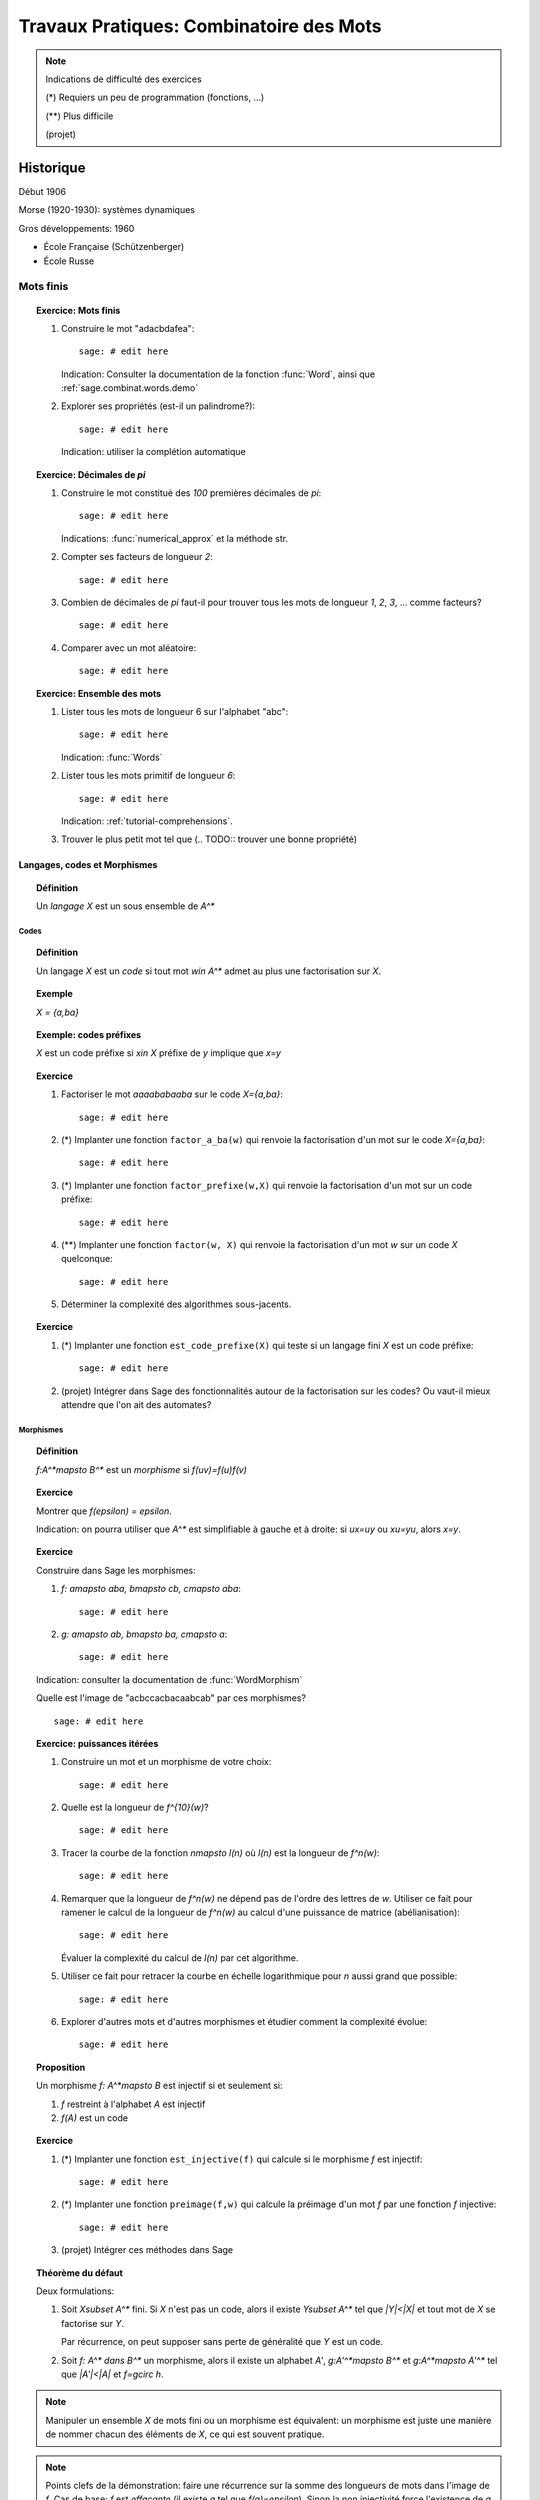 .. -*- coding: utf-8 -*-
.. _bobo.2012.combinatoire_des_mots:

========================================
Travaux Pratiques: Combinatoire des Mots
========================================

.. MODULEAUTHOR:: Julien Cassaigne, Nicolas M. Thiéry

.. note:: Indications de difficulté des exercices

    (*) Requiers un peu de programmation (fonctions, ...)

    (**) Plus difficile

    (projet)

**********
Historique
**********

Début 1906

Morse (1920-1930): systèmes dynamiques

Gros développements: 1960

- École Française (Schützenberger)
- École Russe


Mots finis
**********

.. TOPIC:: Exercice: Mots finis

    #.  Construire le mot "adacbdafea"::

            sage: # edit here

        Indication: Consulter la documentation de la fonction
        :func:`Word`, ainsi que :ref:`sage.combinat.words.demo`

    #.  Explorer ses propriétés (est-il un palindrome?)::

            sage: # edit here

        Indication: utiliser la complétion automatique

.. TOPIC:: Exercice: Décimales de `\pi`

    #.  Construire le mot constitué des `100` premières décimales de `pi`::

            sage: # edit here

        Indications: :func:`numerical_approx` et la méthode str.

    #. Compter ses facteurs de longueur `2`::

            sage: # edit here

    #. Combien de décimales de `\pi` faut-il pour trouver tous les
       mots de longueur `1`, `2`, `3`, ... comme facteurs?

       ::

            sage: # edit here

    #. Comparer avec un mot aléatoire::

            sage: # edit here

.. TOPIC:: Exercice: Ensemble des mots

    #.  Lister tous les mots de longueur 6 sur l'alphabet "abc"::

            sage: # edit here

        Indication: :func:`Words`

    #.  Lister tous les mots primitif de longueur `6`::

            sage: # edit here

        Indication: :ref:`tutorial-comprehensions`.

    #.  Trouver le plus petit mot tel que (.. TODO:: trouver une bonne propriété)

Langages, codes et Morphismes
=============================

.. TOPIC:: Définition

    Un *langage* `X` est un sous ensemble de `A^*`

Codes
-----

.. TOPIC:: Définition

    Un langage `X` est un *code* si tout mot `w\in A^*` admet au plus
    une factorisation sur `X`.

.. TOPIC:: Exemple

    `X = \{a,ba\}`

.. TOPIC:: Exemple: codes préfixes

    `X` est un code préfixe si `x\in X` préfixe de `y` implique que `x=y`

.. TOPIC:: Exercice

    #. Factoriser le mot `aaaababaaba` sur le code `X=\{a,ba\}`::

            sage: # edit here

    #. (*) Implanter une fonction ``factor_a_ba(w)`` qui renvoie la
       factorisation d'un mot sur le code `X=\{a,ba\}`::

            sage: # edit here

    #. (*) Implanter une fonction ``factor_prefixe(w,X)`` qui renvoie
       la factorisation d'un mot sur un code préfixe::

            sage: # edit here

    #. (**) Implanter une fonction ``factor(w, X)`` qui renvoie la
       factorisation d'un mot `w` sur un code `X` quelconque::

            sage: # edit here

    #. Déterminer la complexité des algorithmes sous-jacents.

.. TOPIC:: Exercice

    #. (*) Implanter une fonction ``est_code_prefixe(X)`` qui teste si
       un langage fini `X` est un code préfixe::

            sage: # edit here

    #. (projet) Intégrer dans Sage des fonctionnalités autour de la
       factorisation sur les codes? Ou vaut-il mieux attendre que l'on
       ait des automates?


Morphismes
----------

.. TOPIC:: Définition

    `f:A^*\mapsto B^*` est un *morphisme* si `f(uv)=f(u)f(v)`

.. TOPIC:: Exercice

    Montrer que `f(\epsilon) = \epsilon`.

    Indication: on pourra utiliser que `A^*` est simplifiable à gauche
    et à droite: si `ux=uy` ou `xu=yu`, alors `x=y`.

.. TOPIC:: Exercice

    Construire dans Sage les morphismes:

    #. `f: a\mapsto aba, b\mapsto cb, c\mapsto aba`::

            sage: # edit here

    #. `g: a\mapsto ab, b\mapsto ba, c\mapsto a`::

            sage: # edit here

    Indication: consulter la documentation de :func:`WordMorphism`

    Quelle est l'image de "acbccacbacaabcab" par ces morphismes?

    ::

        sage: # edit here

.. TOPIC:: Exercice: puissances itérées

    #.  Construire un mot et un morphisme de votre choix::

            sage: # edit here

    #.  Quelle est la longueur de `f^{10}(w)`?

        ::

            sage: # edit here

    #.  Tracer la courbe de la fonction `n\mapsto l(n)` où `l(n)` est
        la longueur de `f^n(w)`::

            sage: # edit here

    #.  Remarquer que la longueur de `f^n(w)` ne dépend pas de l'ordre
        des lettres de `w`. Utiliser ce fait pour ramener le calcul de
        la longueur de `f^n(w)` au calcul d'une puissance de matrice
        (abélianisation)::

            sage: # edit here

        Évaluer la complexité du calcul de `l(n)` par cet algorithme.

    #.  Utiliser ce fait pour retracer la courbe en échelle
        logarithmique pour `n` aussi grand que possible::

            sage: # edit here

    #.  Explorer d'autres mots et d'autres morphismes et étudier
        comment la complexité évolue::

            sage: # edit here

.. TOPIC:: Proposition

    Un morphisme `f: A^*\mapsto B` est injectif si et seulement si:

    #. `f` restreint à l'alphabet `A` est injectif

    #. `f(A)` est un code

.. TOPIC:: Exercice

    #.  (*) Implanter une fonction ``est_injective(f)`` qui calcule si
        le morphisme `f` est injectif::

            sage: # edit here

    #.  (*) Implanter une fonction ``preimage(f,w)`` qui calcule la
        préimage d'un mot `f` par une fonction `f` injective::

            sage: # edit here

    #.  (projet) Intégrer ces méthodes dans Sage


.. TOPIC:: Théorème du défaut

    Deux formulations:

    #. Soit `X\subset A^*` fini. Si `X` n'est pas un code, alors il
       existe `Y\subset A^*` tel que `|Y|<|X|` et tout mot de `X` se
       factorise sur `Y`.

       Par récurrence, on peut supposer sans perte de généralité que
       `Y` est un code.

    #. Soit `f: A^* dans B^*` un morphisme, alors il existe un
       alphabet `A'`, `g:A'^*\mapsto B^*` et `g:A^*\mapsto A'^*`
       tel que `|A'|<|A|` et `f=g\circ h`.

.. NOTE::

    Manipuler un ensemble `X` de mots fini ou un morphisme est
    équivalent: un morphisme est juste une manière de nommer chacun
    des éléments de `X`, ce qui est souvent pratique.


.. NOTE::

    Points clefs de la démonstration: faire une récurrence sur la
    somme des longueurs de mots dans l'image de `f`. Cas de base: `f`
    est *effaçante* (il existe `a` tel que `f(a)=\epsilon`). Sinon la
    non injectivité force l'existence de `a` et `b` tels que `f(a)`
    est un préfixe de `f(b)` que l'on utilise pour appliquer la
    récurrence.


.. TOPIC:: Corollaire

    Soient `x` et `y` deux mots non vides. Alors les énoncés suivants
    sont équivalents:

    #. `x` et `y` commutent

    #. Il existe `n,m>0` tels que `x^m=y^n`

    #. Il existe `z\in A^+` tels que `x,y\in z^*`

    #. `\{x,y\}` n'est pas un code ou `x=y`


Il existe toute une littérature sur les équations sur les mots.

Conjugaison, périodicité, répétitions
-------------------------------------

Mots primitifs
^^^^^^^^^^^^^^

.. TOPIC:: Définition

    Un mot `w\in A^+` est primitif s'il n'est pas la puissance d'un
    mot plus petit.

.. TOPIC:: Proposition

    Soit `w\in A^+`. Il existe un unique `z\in A^+`, appelé *racine
    primitive* de `w`, tel que `z` est primitif et `w\in z^*`.

.. TOPIC:: Proposition

    Soit `w\in A^+`. Alors le commutant de `w` est donné par
    `C(w)=z^*` où `z` est la racine primitive de `w`.


Périodes, répétitions
^^^^^^^^^^^^^^^^^^^^^

.. TOPIC:: Définition: période

    Soit `w\in A^*` et `x\in A^+`. Alors `x` est une période de `w` si
    il existe `n\in \NN^*` tel que `w` est un préfixe de `x^n`.

.. TOPIC:: Exemple::

    ::

	sage: w = Word("abaabaa")
	sage: w.periods()
	[3, 6]

    On note que Sage, comme pas mal de chercheurs, appellent période
    la longueur du mot `x` et non le mot lui-même. Voici les mots
    correspondants::

	sage: w[:3]
	word: aba
	sage: w[:6]
	word: abaaba

    On peut avoir directement toutes les périodes comme mots::

        sage: [w[:i] for i in w.periods()]
	[word: aba, word: abaaba]

    .. WARNING:: Sage ne considère pas `w` comme une période de lui-même!?!

    Un autre exemple montrant qu'il n'y a pas forcément une unique
    période primitive::

        sage: w = Word("aaabaaaa")
	sage: sage: sage: w.periods()
	[5, 6, 7]
        sage: [w[:i] for i in w.periods()]
	[word: aaaba, word: aaabaa, word: aaabaaa]


.. TOPIC:: Proposition

    Soit `x\in A^+` et `w\in A^*`. Les énoncés suivants sont équivalents:

    #. `x` est une période de `w`;

    #. `w` est un préfixe de `xw`;

    #. `w` est un préfixe de `x^nw` pour tout `n`.


.. TOPIC:: Théorème (Fine et Wilf, 1965)

    Soit `w\in A^+` et `x` et `y` deux périodes distinctes de `w`
    telles que `|w|\geq |x|+|y|-pgcd(|x|,|y|)`, alors `x` et `y` ont
    la même racine primitive.

.. TOPIC:: Exercice:

    Montrer que le théorème de Fine & Wilf est optimal, c'est-à-dire
    que, pour tout `p,q` tel que `pgcd(p,q)<p,q`, il existe un mot `w`
    de longueur `p+q-pgcd(p,q)-1` tel que `w` est `p`-périodique et
    `q`-périodique, mais pas `pgcd(p,q)`-périodique.

    Indications: commencer par `p,q` premiers entre eux et utiliser
    l'algorithme d'Euclide (version soustractive)

Mots infinis
============

.. TOPIC:: Définition: topologie sur les mots infinis

    Distance entre `u` et `v`: `2^{-k}` où `k` est la position où `u`
    et `v` diffèrent.

.. TOPIC:: Lemme de König

    Soit `X\subset A^*` infini. Alors l'adhérence de `X` (dans
    `A^\infty`) contient un mot infini `w`. Autrement dit une infinité
    de préfixes de `w` sont dans `X`.



Complexité en facteurs
======================


